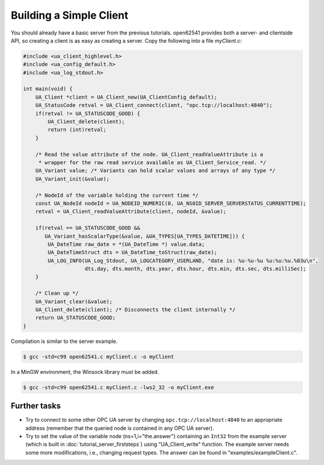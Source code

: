 Building a Simple Client
------------------------
You should already have a basic server from the previous tutorials. open62541
provides both a server- and clientside API, so creating a client is as easy as
creating a server. Copy the following into a file `myClient.c`:

.. code-block:: c

   
   #include <ua_client_highlevel.h>
   #include <ua_config_default.h>
   #include <ua_log_stdout.h>
   
   int main(void) {
       UA_Client *client = UA_Client_new(UA_ClientConfig_default);
       UA_StatusCode retval = UA_Client_connect(client, "opc.tcp://localhost:4840");
       if(retval != UA_STATUSCODE_GOOD) {
           UA_Client_delete(client);
           return (int)retval;
       }
   
       /* Read the value attribute of the node. UA_Client_readValueAttribute is a
        * wrapper for the raw read service available as UA_Client_Service_read. */
       UA_Variant value; /* Variants can hold scalar values and arrays of any type */
       UA_Variant_init(&value);
   
       /* NodeId of the variable holding the current time */
       const UA_NodeId nodeId = UA_NODEID_NUMERIC(0, UA_NS0ID_SERVER_SERVERSTATUS_CURRENTTIME);
       retval = UA_Client_readValueAttribute(client, nodeId, &value);
   
       if(retval == UA_STATUSCODE_GOOD &&
          UA_Variant_hasScalarType(&value, &UA_TYPES[UA_TYPES_DATETIME])) {
           UA_DateTime raw_date = *(UA_DateTime *) value.data;
           UA_DateTimeStruct dts = UA_DateTime_toStruct(raw_date);
           UA_LOG_INFO(UA_Log_Stdout, UA_LOGCATEGORY_USERLAND, "date is: %u-%u-%u %u:%u:%u.%03u\n",
                       dts.day, dts.month, dts.year, dts.hour, dts.min, dts.sec, dts.milliSec);
       }
   
       /* Clean up */
       UA_Variant_clear(&value);
       UA_Client_delete(client); /* Disconnects the client internally */
       return UA_STATUSCODE_GOOD;
   }
   
Compilation is similar to the server example.

.. code-block:: bash

    $ gcc -std=c99 open62541.c myClient.c -o myClient

In a MinGW environment, the Winsock library must be added.

.. code-block:: bash

   $ gcc -std=c99 open62541.c myClient.c -lws2_32 -o myClient.exe

Further tasks
^^^^^^^^^^^^^

- Try to connect to some other OPC UA server by changing
  ``opc.tcp://localhost:4840`` to an appropriate address (remember that the
  queried node is contained in any OPC UA server).

- Try to set the value of the variable node (ns=1,i="the.answer") containing
  an ``Int32`` from the example server (which is built in
  :doc:`tutorial_server_firststeps`) using "UA_Client_write" function. The
  example server needs some more modifications, i.e., changing request types.
  The answer can be found in "examples/exampleClient.c".
